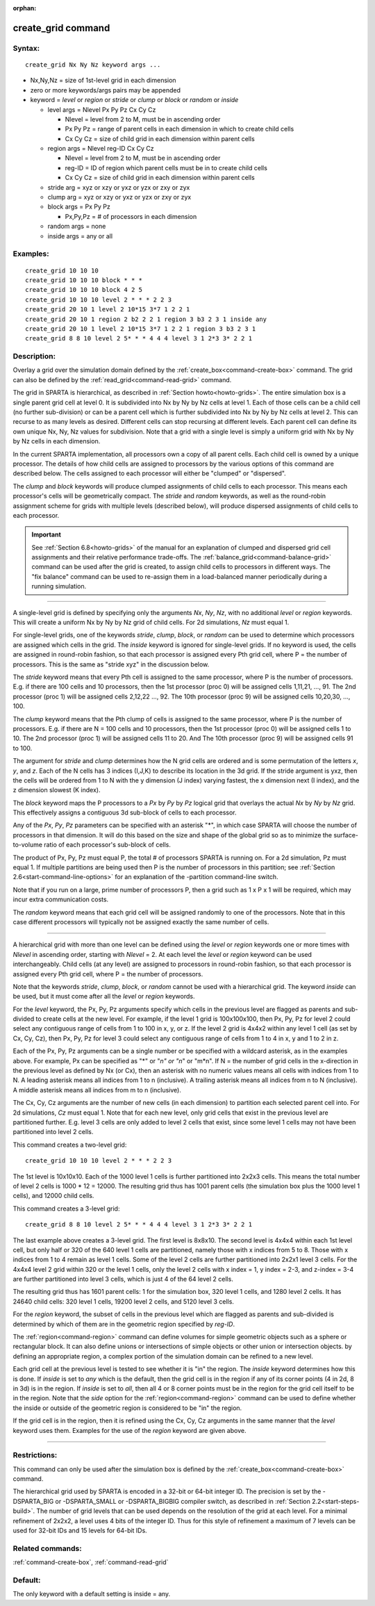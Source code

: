 :orphan:

.. index:: create_grid



.. _command-create-grid:

###################
create_grid command
###################


*******
Syntax:
*******

::

   create_grid Nx Ny Nz keyword args ... 

- Nx,Ny,Nz = size of 1st-level grid in each dimension
- zero or more keywords/args pairs may be appended
- keyword = *level* or *region* or *stride* or *clump* or *block* or
  *random* or *inside*

  - level args = Nlevel Px Py Pz Cx Cy Cz 

    - Nlevel = level from 2 to M, must be in ascending order
    - Px Py Pz = range of parent cells in each dimension in which to create child cells
    - Cx Cy Cz = size of child grid in each dimension within parent cells

  - region args = Nlevel reg-ID Cx Cy Cz 

    - Nlevel = level from 2 to M, must be in ascending order
    - reg-ID = ID of region which parent cells must be in to create child cells
    - Cx Cy Cz = size of child grid in each dimension within parent cells

  - stride arg = xyz or xzy or yxz or yzx or zxy or zyx
  - clump arg = xyz or xzy or yxz or yzx or zxy or zyx
  - block args = Px Py Pz

    - Px,Py,Pz = # of processors in each dimension

  - random args = none
  - inside args = any or all 

*********
Examples:
*********

::

   create_grid 10 10 10
   create_grid 10 10 10 block * * *
   create_grid 10 10 10 block 4 2 5
   create_grid 10 10 10 level 2 * * * 2 2 3
   create_grid 20 10 1 level 2 10*15 3*7 1 2 2 1
   create_grid 20 10 1 region 2 b2 2 2 1 region 3 b3 2 3 1 inside any
   create_grid 20 10 1 level 2 10*15 3*7 1 2 2 1 region 3 b3 2 3 1
   create_grid 8 8 10 level 2 5* * * 4 4 4 level 3 1 2*3 3* 2 2 1 

************
Description:
************

Overlay a grid over the simulation domain defined by the
:ref:`create_box<command-create-box>` command. The grid can also be defined
by the :ref:`read_grid<command-read-grid>` command.

The grid in SPARTA is hierarchical, as described in :ref:`Section
howto<howto-grids>`. The entire simulation box is a single parent grid cell at
level 0. It is subdivided into Nx by Ny by Nz cells at level 1. Each of those
cells can be a child cell (no further sub-division) or can be a parent cell
which is further subdivided into Nx by Ny by Nz cells at level 2. This can
recurse to as many levels as desired. Different cells can stop recursing at
different levels. Each parent cell can define its own unique Nx, Ny, Nz values
for subdivision.  Note that a grid with a single level is simply a uniform grid
with Nx by Ny by Nz cells in each dimension.

In the current SPARTA implementation, all processors own a copy of all
parent cells. Each child cell is owned by a unique processor. The
details of how child cells are assigned to processors by the various
options of this command are described below. The cells assigned to each
processor will either be "clumped" or "dispersed".

The *clump* and *block* keywords will produce clumped assignments of
child cells to each processor. This means each processor's cells will be
geometrically compact. The *stride* and *random* keywords, as well as
the round-robin assignment scheme for grids with multiple levels
(described below), will produce dispersed assignments of child cells to
each processor.

.. important:: See :ref:`Section 6.8<howto-grids>` of the manual for an explanation of clumped and dispersed grid cell assignments and their relative performance trade-offs.
	       The :ref:`balance_grid<command-balance-grid>` command can be used after the grid is created, to assign child cells to processors in different ways. The "fix balance" command can be used to re-assign them in a load-balanced manner periodically during a running simulation.

--------------

A single-level grid is defined by specifying only the arguments *Nx*,
*Ny*, *Nz*, with no additional *level* or *region* keywords. This will
create a uniform Nx by Ny by Nz grid of child cells. For 2d simulations,
*Nz* must equal 1.

For single-level grids, one of the keywords *stride*, *clump*, *block*,
or *random* can be used to determine which processors are assigned which
cells in the grid. The *inside* keyword is ignored for single-level
grids. If no keyword is used, the cells are assigned in round-robin
fashion, so that each processor is assigned every Pth grid cell, where P
= the number of processors. This is the same as "stride xyz" in the
discussion below.

The *stride* keyword means that every Pth cell is assigned to the same
processor, where P is the number of processors. E.g. if there are 100
cells and 10 processors, then the 1st processor (proc 0) will be
assigned cells 1,11,21, ..., 91. The 2nd processor (proc 1) will be
assigned cells 2,12,22 ..., 92. The 10th processor (proc 9) will be
assigned cells 10,20,30, ..., 100.

The *clump* keyword means that the Pth clump of cells is assigned to the
same processor, where P is the number of processors. E.g. if there are N
= 100 cells and 10 processors, then the 1st processor (proc 0) will be
assigned cells 1 to 10. The 2nd processor (proc 1) will be assigned
cells 11 to 20. And The 10th processor (proc 9) will be assigned cells
91 to 100.

The argument for *stride* and *clump* determines how the N grid cells
are ordered and is some permutation of the letters *x*, *y*, and *z*.
Each of the N cells has 3 indices (I,J,K) to describe its location in
the 3d grid. If the stride argument is yxz, then the cells will be
ordered from 1 to N with the y dimension (J index) varying fastest, the
x dimension next (I index), and the z dimension slowest (K index).

The *block* keyword maps the P processors to a *Px* by *Py* by *Pz*
logical grid that overlays the actual *Nx* by *Ny* by *Nz* grid. This
effectively assigns a contiguous 3d sub-block of cells to each
processor.

Any of the *Px*, *Py*, *Pz* parameters can be specified with an asterisk
"*", in which case SPARTA will choose the number of processors in that
dimension. It will do this based on the size and shape of the global
grid so as to minimize the surface-to-volume ratio of each processor's
sub-block of cells.

The product of Px, Py, Pz must equal P, the total # of processors SPARTA
is running on. For a 2d simulation, Pz must equal 1. If multiple
partitions are being used then P is the number of processors in this
partition; see :ref:`Section 2.6<start-command-line-options>` for an
explanation of the -partition command-line switch.

Note that if you run on a large, prime number of processors P, then a
grid such as 1 x P x 1 will be required, which may incur extra
communication costs.

The *random* keyword means that each grid cell will be assigned randomly
to one of the processors. Note that in this case different processors
will typically not be assigned exactly the same number of cells.

--------------

A hierarchical grid with more than one level can be defined using the
*level* or *region* keywords one or more times with *Nlevel* in
ascending order, starting with *Nlevel* = 2. At each level the *level*
or *region* keyword can be used interchangeably. Child cells (at any
level) are assigned to processors in round-robin fashion, so that each
processor is assigned every Pth grid cell, where P = the number of
processors.

Note that the keywords *stride*, *clump*, *block*, or *random* cannot be
used with a hierarchical grid. The keyword *inside* can be used, but it
must come after all the *level* or *region* keywords.

For the *level* keyword, the Px, Py, Pz arguments specify which cells in
the previous level are flagged as parents and sub-divided to create
cells at the new level. For example, if the level 1 grid is 100x100x100,
then Px, Py, Pz for level 2 could select any contiguous range of cells
from 1 to 100 in x, y, or z. If the level 2 grid is 4x4x2 within any
level 1 cell (as set by Cx, Cy, Cz), then Px, Py, Pz for level 3 could
select any contiguous range of cells from 1 to 4 in x, y and 1 to 2 in
z.

Each of the Px, Py, Pz arguments can be a single number or be specified
with a wildcard asterisk, as in the examples above. For example, Px can
be specified as "*" or "*n" or "n*" or "m*n". If N = the number of grid
cells in the x-direction in the previous level as defined by Nx (or Cx),
then an asterisk with no numeric values means all cells with indices
from 1 to N. A leading asterisk means all indices from 1 to n
(inclusive). A trailing asterisk means all indices from n to N
(inclusive). A middle asterisk means all indices from m to n
(inclusive).

The Cx, Cy, Cz arguments are the number of new cells (in each dimension)
to partition each selected parent cell into. For 2d simulations, *Cz*
must equal 1. Note that for each new level, only grid cells that exist
in the previous level are partitioned further. E.g. level 3 cells are
only added to level 2 cells that exist, since some level 1 cells may not
have been partitioned into level 2 cells.

This command creates a two-level grid:

::

   create_grid 10 10 10 level 2 * * * 2 2 3 

The 1st level is 10x10x10. Each of the 1000 level 1 cells is further
partitioned into 2x2x3 cells. This means the total number of level 2
cells is 1000 \* 12 = 12000. The resulting grid thus has 1001 parent
cells (the simulation box plus the 1000 level 1 cells), and 12000 child
cells.

This command creates a 3-level grid:

::

   create_grid 8 8 10 level 2 5* * * 4 4 4 level 3 1 2*3 3* 2 2 1 

The last example above creates a 3-level grid. The first level is
8x8x10. The second level is 4x4x4 within each 1st level cell, but only
half or 320 of the 640 level 1 cells are partitioned, namely those with
x indices from 5 to 8. Those with x indices from 1 to 4 remain as level
1 cells. Some of the level 2 cells are further partitioned into 2x2x1
level 3 cells. For the 4x4x4 level 2 grid within 320 or the level 1
cells, only the level 2 cells with x index = 1, y index = 2-3, and
z-index = 3-4 are further partitioned into level 3 cells, which is just
4 of the 64 level 2 cells.

The resulting grid thus has 1601 parent cells: 1 for the simulation box,
320 level 1 cells, and 1280 level 2 cells. It has 24640 child cells: 320
level 1 cells, 19200 level 2 cells, and 5120 level 3 cells.

For the *region* keyword, the subset of cells in the previous level
which are flagged as parents and sub-divided is determined by which of
them are in the geometric region specified by *reg-ID*.

The :ref:`region<command-region>` command can define volumes for simple
geometric objects such as a sphere or rectangular block. It can also
define unions or intersections of simple objects or other union or
intersection objects. by defining an appropriate region, a complex
portion of the simulation domain can be refined to a new level.

Each grid cell at the previous level is tested to see whether it is "in"
the region. The *inside* keyword determines how this is done. If
*inside* is set to *any* which is the default, then the grid cell is in
the region if any of its corner points (4 in 2d, 8 in 3d) is in the
region. If *inside* is set to *all*, then all 4 or 8 corner points must
be in the region for the grid cell itself to be in the region. Note that
the *side* option for the :ref:`region<command-region>` command can be used
to define whether the inside or outside of the geometric region is
considered to be "in" the region.

If the grid cell is in the region, then it is refined using the Cx, Cy,
Cz arguments in the same manner that the *level* keyword uses them.
Examples for the use of the *region* keyword are given above.

--------------

*************
Restrictions:
*************


This command can only be used after the simulation box is defined by the
:ref:`create_box<command-create-box>` command.

The hierarchical grid used by SPARTA is encoded in a 32-bit or 64-bit
integer ID. The precision is set by the -DSPARTA_BIG or -DSPARTA_SMALL
or -DSPARTA_BIGBIG compiler switch, as described in :ref:`Section 2.2<start-steps-build>`. The number of grid levels that can
be used depends on the resolution of the grid at each level. For a
minimal refinement of 2x2x2, a level uses 4 bits of the integer ID. Thus
for this style of refinement a maximum of 7 levels can be used for
32-bit IDs and 15 levels for 64-bit IDs.

*****************
Related commands:
*****************

:ref:`command-create-box`,
:ref:`command-read-grid`

********
Default:
********


The only keyword with a default setting is inside = any.
